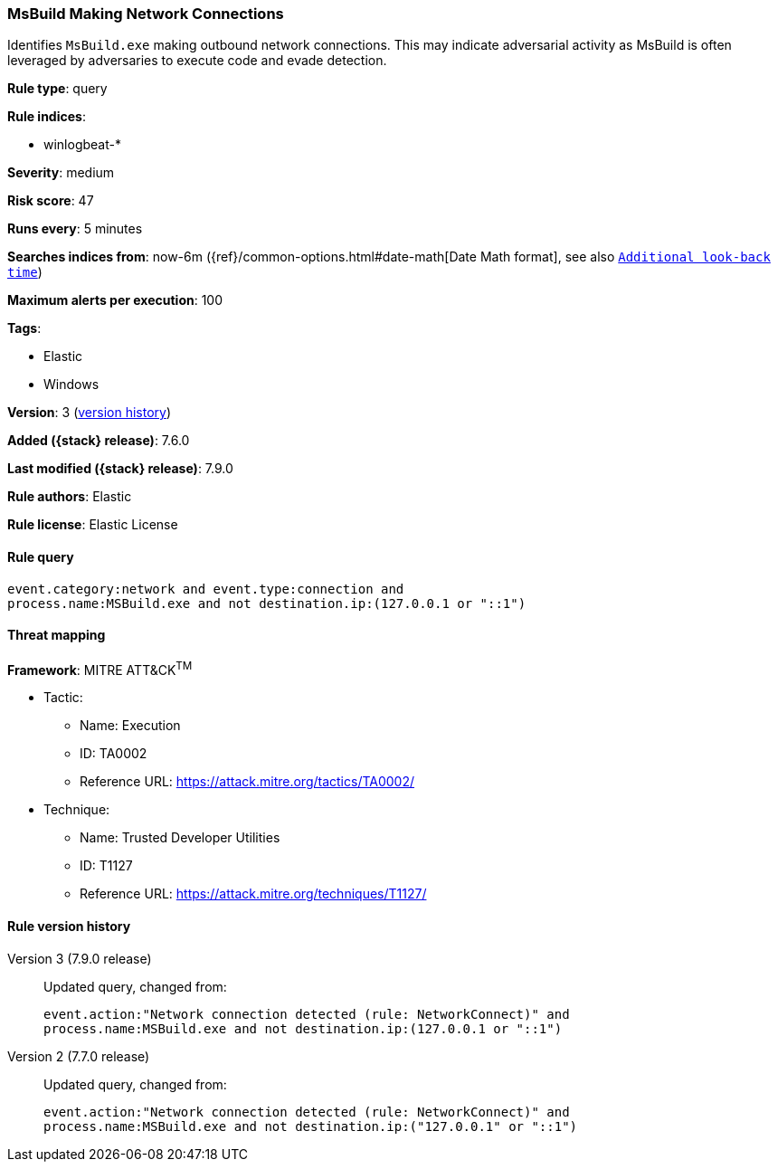 [[msbuild-making-network-connections]]
=== MsBuild Making Network Connections

Identifies `MsBuild.exe` making outbound network connections. This may indicate
adversarial activity as MsBuild is often leveraged by adversaries to execute
code and evade detection.

*Rule type*: query

*Rule indices*:

* winlogbeat-*

*Severity*: medium

*Risk score*: 47

*Runs every*: 5 minutes

*Searches indices from*: now-6m ({ref}/common-options.html#date-math[Date Math format], see also <<rule-schedule, `Additional look-back time`>>)

*Maximum alerts per execution*: 100

*Tags*:

* Elastic
* Windows

*Version*: 3 (<<msbuild-making-network-connections-history, version history>>)

*Added ({stack} release)*: 7.6.0

*Last modified ({stack} release)*: 7.9.0

*Rule authors*: Elastic

*Rule license*: Elastic License

==== Rule query


[source,js]
----------------------------------
event.category:network and event.type:connection and
process.name:MSBuild.exe and not destination.ip:(127.0.0.1 or "::1")
----------------------------------

==== Threat mapping

*Framework*: MITRE ATT&CK^TM^

* Tactic:
** Name: Execution
** ID: TA0002
** Reference URL: https://attack.mitre.org/tactics/TA0002/
* Technique:
** Name: Trusted Developer Utilities
** ID: T1127
** Reference URL: https://attack.mitre.org/techniques/T1127/

[[msbuild-making-network-connections-history]]
==== Rule version history

Version 3 (7.9.0 release)::
Updated query, changed from:
+
[source, js]
----------------------------------
event.action:"Network connection detected (rule: NetworkConnect)" and
process.name:MSBuild.exe and not destination.ip:(127.0.0.1 or "::1")
----------------------------------

Version 2 (7.7.0 release)::
Updated query, changed from:
+
[source, js]
----------------------------------
event.action:"Network connection detected (rule: NetworkConnect)" and
process.name:MSBuild.exe and not destination.ip:("127.0.0.1" or "::1")
----------------------------------


